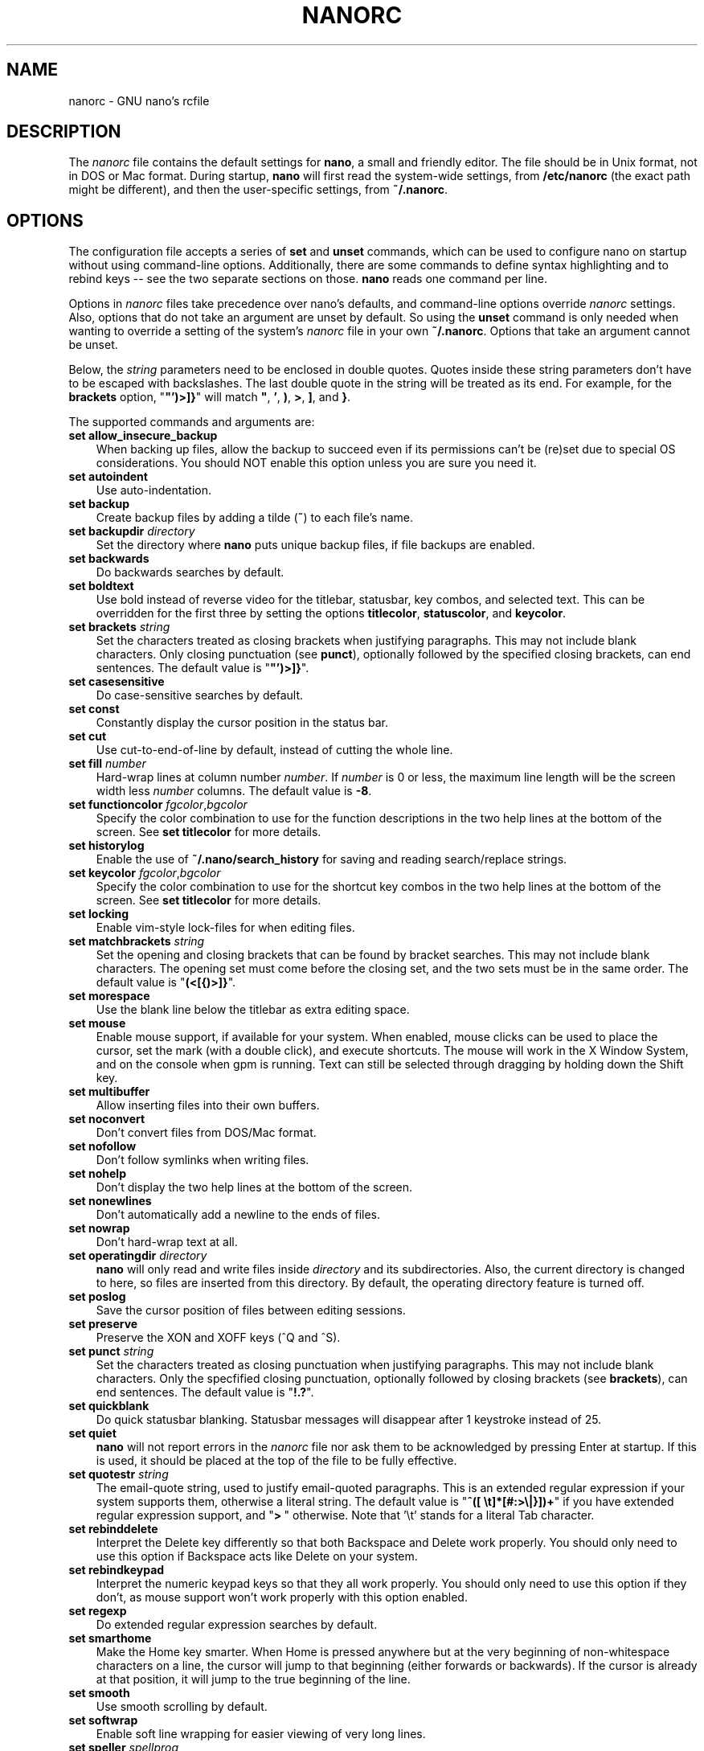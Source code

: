 .\" Hey, EMACS: -*- nroff -*-
.\" $Id$
.\"
.\" Copyright (C) 2003, 2004, 2005, 2006, 2007, 2008, 2009, 2010, 2011,
.\" 2013, 2014 Free Software Foundation, Inc.
.\"
.\" This document is dual-licensed.  You may distribute and/or modify it
.\" under the terms of either of the following licenses:
.\"
.\" * The GNU General Public License, as published by the Free Software
.\"   Foundation, version 3 or (at your option) any later version.  You
.\"   should have received a copy of the GNU General Public License
.\"   along with this program.  If not, see
.\"   <http://www.gnu.org/licenses/>.
.\"
.\" * The GNU Free Documentation License, as published by the Free
.\"   Software Foundation, version 1.2 or (at your option) any later
.\"   version, with no Invariant Sections, no Front-Cover Texts, and no
.\"   Back-Cover Texts.  You should have received a copy of the GNU Free
.\"   Documentation License along with this program.  If not, see
.\"   <http://www.gnu.org/licenses/>.
.\"
.TH NANORC 5 "version 2.3.5" "June 2014"
.\" Please adjust this date whenever revising the manpage.
.\"
.SH NAME
nanorc \- GNU nano's rcfile
.SH DESCRIPTION
The \fInanorc\fP file contains the default settings for \fBnano\fP, a
small and friendly editor.  The file should be in Unix format, not in
DOS or Mac format.  During startup, \fBnano\fP will first read the
system-wide settings, from \fB/etc/nanorc\fP (the exact path might be
different), and then the user-specific settings, from \fB~/.nanorc\fP.

.SH OPTIONS
The configuration file accepts a series of \fBset\fP and \fBunset\fP
commands, which can be used to configure nano on startup without using
command-line options.  Additionally, there are some commands to define
syntax highlighting and to rebind keys -- see the two separate sections
on those.  \fBnano\fP reads one command per line.
.PP
Options in \fInanorc\fP files take precedence over nano's defaults, and
command-line options override \fInanorc\fP settings.  Also, options that
do not take an argument are unset by default.  So using the \fBunset\fR
command is only needed when wanting to override a setting of the system's
\fInanorc\fR file in your own \fB~/.nanorc\fR.  Options that take an
argument cannot be unset.
.PP
Below, the \fIstring\fR parameters need to be enclosed in double quotes.
Quotes inside these string parameters don't have to be escaped with
backslashes.  The last double quote in the string will be treated as its
end.  For example, for the \fBbrackets\fP option, "\fB"')>]}\fP" will
match \fB"\fP, \fB'\fP, \fB)\fP, \fB>\fP, \fB]\fP, and \fB}\fP.
.PP
The supported commands and arguments are:

.TP 3
.B set allow_insecure_backup
When backing up files, allow the backup to succeed even if its permissions
can't be (re)set due to special OS considerations.  You should
NOT enable this option unless you are sure you need it.
.TP
.B set autoindent
Use auto-indentation.
.TP
.B set backup
Create backup files by adding a tilde (\fB~\fP) to each file's name.
.TP
.B set backupdir "\fIdirectory\fP"
Set the directory where \fBnano\fP puts unique backup files, if file
backups are enabled.
.TP
.B set backwards
Do backwards searches by default.
.TP
.B set boldtext
Use bold instead of reverse video for the titlebar, statusbar, key combos,
and selected text.  This can be overridden for the first three by setting
the options \fBtitlecolor\fP, \fBstatuscolor\fP, and \fBkeycolor\fP.
.TP
.B set brackets "\fIstring\fP"
Set the characters treated as closing brackets when justifying
paragraphs.  This may not include blank characters.  Only closing
punctuation (see \fBpunct\fP), optionally followed by the specified
closing brackets, can end sentences.  The default value is "\fB"')>]}\fP".
.TP
.B set casesensitive
Do case-sensitive searches by default.
.TP
.B set const
Constantly display the cursor position in the status bar.
.TP
.B set cut
Use cut-to-end-of-line by default, instead of cutting the whole line.
.TP
.B set fill \fInumber\fR
Hard-wrap lines at column number \fInumber\fR.  If \fInumber\fR is 0 or less,
the maximum line length will be the screen width less \fInumber\fP columns.
The default value is \fB\-8\fR.
.TP
.B set functioncolor \fIfgcolor\fR,\fIbgcolor\fR
Specify the color combination to use for the function descriptions
in the two help lines at the bottom of the screen.
See \fBset titlecolor\fR for more details.
.TP
.B set historylog
Enable the use of \fB~/.nano/search_history\fP for saving and reading
search/replace strings.
.TP
.B set keycolor \fIfgcolor\fR,\fIbgcolor\fR
Specify the color combination to use for the shortcut key combos
in the two help lines at the bottom of the screen.
See \fBset titlecolor\fR for more details.
.TP
.B set locking
Enable vim-style lock-files for when editing files.
.TP
.B set matchbrackets "\fIstring\fP"
Set the opening and closing brackets that can be found by bracket
searches.  This may not include blank characters.  The opening set must
come before the closing set, and the two sets must be in the same order.
The default value is "\fB(<[{)>]}\fP".
.TP
.B set morespace
Use the blank line below the titlebar as extra editing space.
.TP
.B set mouse
Enable mouse support, if available for your system.  When enabled, mouse
clicks can be used to place the cursor, set the mark (with a double
click), and execute shortcuts.  The mouse will work in the X Window
System, and on the console when gpm is running.  Text can still be
selected through dragging by holding down the Shift key.
.TP
.B set multibuffer
Allow inserting files into their own buffers.
.TP
.B set noconvert
Don't convert files from DOS/Mac format.
.TP
.B set nofollow
Don't follow symlinks when writing files.
.TP
.B set nohelp
Don't display the two help lines at the bottom of the screen.
.TP
.B set nonewlines
Don't automatically add a newline to the ends of files.
.TP
.B set nowrap
Don't hard-wrap text at all.
.TP
.B set operatingdir "\fIdirectory\fP"
\fBnano\fP will only read and write files inside \fIdirectory\fP and its
subdirectories.  Also, the current directory is changed to here, so
files are inserted from this directory.  By default, the operating
directory feature is turned off.
.TP
.B set poslog
Save the cursor position of files between editing sessions.
.TP
.B set preserve
Preserve the XON and XOFF keys (^Q and ^S).
.TP
.B set punct "\fIstring\fP"
Set the characters treated as closing punctuation when justifying
paragraphs.  This may not include blank characters.  Only the
specfified closing punctuation, optionally followed by closing brackets
(see \fBbrackets\fP), can end sentences.  The default value is "\fB!.?\fP".
.TP
.B set quickblank
Do quick statusbar blanking.  Statusbar messages will disappear after 1
keystroke instead of 25.
.TP
.B set quiet
\fBnano\fP will not report errors in the \fInanorc\fP file nor ask them
to be acknowledged by pressing Enter at startup.  If this is used, it
should be placed at the top of the file to be fully effective.
.TP
.B set quotestr "\fIstring\fP"
The email-quote string, used to justify email-quoted paragraphs.  This
is an extended regular expression if your system supports them,
otherwise a literal string.  The default value is
"\fB^([\ \\t]*[#:>\\|}])+\fP" if you have extended regular expression
support, and "\fB>\ \fP" otherwise.  Note that '\\t' stands for a literal
Tab character.
.TP
.B set rebinddelete
Interpret the Delete key differently so that both Backspace and Delete
work properly.  You should only need to use this option if Backspace
acts like Delete on your system.
.TP
.B set rebindkeypad
Interpret the numeric keypad keys so that they all work properly.  You
should only need to use this option if they don't, as mouse support
won't work properly with this option enabled.
.TP
.B set regexp
Do extended regular expression searches by default.
.TP
.B set smarthome
Make the Home key smarter.  When Home is pressed anywhere but at the
very beginning of non-whitespace characters on a line, the cursor will
jump to that beginning (either forwards or backwards).  If the cursor is
already at that position, it will jump to the true beginning of the
line.
.TP
.B set smooth
Use smooth scrolling by default.
.TP
.B set softwrap
Enable soft line wrapping for easier viewing of very long lines.
.TP
.B set speller "\fIspellprog\fP"
Use spelling checker \fIspellprog\fP instead of the built-in one, which
calls \fIspell\fP.
.TP
.B set statuscolor \fIfgcolor\fR,\fIbgcolor\fR
Specify the color combination to use for the statusbar.
See \fBset titlecolor\fR for more details.
.TP
.B set suspend
Allow \fBnano\fP to be suspended.
.TP
.B set tabsize \fInumber\fR
Use a tab size of \fInumber\fR columns.  The value of \fInumber\fP must be
greater than 0.  The default value is \fB8\fR.
.TP
.B set tabstospaces
Convert typed tabs to spaces.
.TP
.B set tempfile
Save automatically on exit, don't prompt.
.TP
.B set titlecolor \fIfgcolor\fR,\fIbgcolor\fR
Specify the color combination to use for the titlebar.
Valid color names for foreground and background are:
.BR white , \ black , \ red , \ blue , \ green , \ yellow , \ magenta ", and " cyan .
And either "\fIfgcolor\fR" or ",\fIbgcolor\fR" may be left out.
.TP
.B set view
Disallow file modification.
.TP
.B set whitespace "\fIstring\fP"
Set the two characters used to indicate the presence of tabs and
spaces.  They must be single-column characters.
.TP
.B set wordbounds
Detect word boundaries more accurately by treating punctuation
characters as parts of words.

.SH SYNTAX HIGHLIGHTING
Coloring the different syntactic elements of a file
can be defined via the following commands:
.TP
.BR syntax " ""\fIstr\fR"" [""\fIfileregex\fR"" ...]"
Defines a syntax named \fIstr\fP which can be activated via the
.BR \-Y / \-\-syntax
command-line option, or will be automatically activated if
the current filename matches the extended regular expression
\fIfileregex\fP.  All following \fBcolor\fP and \fBicolor\fP statements
will apply to this \fIstr\fP syntax until a new syntax is defined.

The \fBnone\fP syntax is reserved; specifying it on the command line is
the same as not having a syntax at all.  The \fBdefault\fP syntax is
special: it takes no \fIfileregex\fP, and applies to files that don't
match any other syntax's \fIfileregex\fP.
.TP
.BI linter " program " \fR[ "arg " \fR...]
For the currently defined syntax, use the given \fIprogram\fR
to invoke the linter (this overrides the speller function when
defined).
.TP
.BI formatter " program " \fR[ "arg " \fR...]
For the currently defined syntax, use the given \fIprogram\fR
to automatically re-format text, useful in certain programming
languages (e.g. go)
.TP
.BR header " [""\fIregex\fR"" ...]
For the currently defined syntax, add one or more regexes which will
be compared against the very first line of the file to be edited,
to determine whether this syntax should be used for that file.
.TP
.BR magic " [""\fIregex\fR"" ...]
For the currently defined syntax, add one or more regexes which
will be compared against the result of querying the \fBmagic\fP
database about the file to be edited, to determine whether this
syntax should be used for that file.  This
functionality only works when \fBlibmagic\fP is installed on the
system and will be silently ignored otherwise.
.TP
.B color \fIfgcolor\fR,\fIbgcolor\fR """\fIregex\fR""" ...
For the currently defined syntax, display all expressions matching
the extended regular expression \fIregex\fP with foreground color
\fIfgcolor\fP and background color \fIbgcolor\fP, at least one of which
must be specified.  Valid colors for foreground and background
are: white, black, red, blue, green, yellow, magenta, and cyan.  You may
use the prefix "bright" to get a stronger color highlight for the
foreground.  If your terminal supports transparency, not specifying a
\fIbgcolor\fP tells \fBnano\fP to attempt to use a transparent
background.
.TP
.B icolor \fIfgcolor\fR,\fIbgcolor\fR """\fIregex\fR""" ...
Same as above, except that the expression matching is case insensitive.
.TP
.BR color " \fIfgcolor\fR,\fIbgcolor\fR " start= """\fIsr\fR"" " end= """\fIer\fR""
Display expressions which start with the extended regular expression
\fIsr\fP and end with the extended regular expression \fIer\fP with
foreground color \fIfgcolor\fP and background color \fIbgcolor\fP,
at least one of which must be specified.  This allows syntax
highlighting to span multiple lines.  Note that all subsequent instances
of \fIsr\fP after an initial \fIsr\fP is found will be highlighted until
the first instance of \fIer\fP.
.TP
.BR icolor " \fIfgcolor\fR,\fIbgcolor\fR " start= """\fIsr\fR"" " end= """\fIer\fR""
Same as above, except that the expression matching is case insensitive.
.TP
.BR include " ""\fIsyntaxfile\fR"""
Read in self-contained color syntaxes from \fIsyntaxfile\fP.  Note that
\fIsyntaxfile\fP can only contain the above commands, from \fBsyntax\fP
to \fBicolor\fP.
.TP
.BI extendsyntax " str directive " \fR[ "arg " \fR...]
Extend the syntax previously defined as \fIstr\fP to include
new information.  This allows you to add a new \fIcolor\fP, \fIicolor\fP,
\fImagic\fP, \fIheader\fP, or \fIlinter\fP directive to an already
defined syntax -- useful when you want to add to definitions from the
system-installed syntax definitions (which are normally not writable).

.SH REBINDING KEYS
Key bindings may be reassigned via the following commands:
.TP
.BI bind " key function menu"
Rebinds the key \fIkey\fP to a new function named \fIfunction\fP in the
context of menu \fImenu\fP (or in all menus where the function exists
by using \fBall\fP).
.TP
.BI unbind " key menu"
Unbinds the key \fIkey\fP from the menu named \fImenu\fP (or from all
menus where it exists by using \fBall\fP).

.TP
The format of \fIkey\fP should be one of:
.TP
.B ^
followed by an alpha character or the word "Space".
Example: ^C
.TP
.B M-
followed by a printable character or the word "Space".
Example: M-C
.TP
.B F
followed by a numeric value from 1 to 16.
Example: F10
.TP

Valid \fIfunction\fP names to be bound include:

.TP 2
.B help
Invokes the help viewer.
.TP
.B cancel
Cancels the current command.
.TP
.B exit
Exits from the program (or from the help viewer or the file browser).
.TP
.B writeout
Writes the current buffer to disk.
.TP
.B insert
Inserts a file into the current buffer (or into a new buffer when multibuffer
is enabled).
.TP
.B whereis
Searches for text in the current buffer -- or for filenames matching
a string in the current list in the file browser.
.TP
.B searchagain
Repeats the last search command.
.TP
.B replace
Interactively replaces text within the current buffer.
.TP
.B cut
Cuts and stores the current line (or the marked region).
.TP
.B copytext
Copies the current line (or the marked region) without deleting it.
.TP
.B uncut
Copies the currently stored text into the current buffer at the
current cursor position.
.TP
.B mark
Sets the mark at the current position, to start selecting text.
.TP
.B cutrestoffile
Cuts all text from the cursor position till the end of the buffer.
.TP
.B curpos
Shows the current cursor position: the line, column, and character positions.
.TP
.B wordcount
Counts the number of words, lines and characters in the current buffer.
.TP
.B speller
Invokes a spell-checking program (or a linting program, if the current
syntax highlighting defines one).
.TP
.B justify
Justifies the current paragraph.
.TP
.B fulljustify
Justifies the entire current buffer.
.TP
.B indent
Indents (shifts to the right) the currently marked text.
.TP
.B unindent
Unindents (shifts to the left) the currently marked text.
.TP
.B left
Goes left one position (in the editor or browser).
.TP
.B right
Goes right one position (in the editor or browser).
.TP
.B up
Goes one line up (in the editor or browser).
.TP
.B down
Goes one line down (in the editor or browser).
.TP
.B scrollup
Scrolls up one line of text from the current position.
.TP
.B scrolldown
Scrolls down one line of text from the current position.
.TP
.B nextword
Moves the cursor to the beginning of the next word.
.TP
.B prevword
Moves the cursor to the beginning of the previous word.
.TP
.B home
Moves the cursor to the beginning of the current line.
.TP
.B end
Moves the cursor to the end of the current line.
.TP
.B beginpara
Moves the cursor to the beginning of the current paragraph.
.TP
.B endpara
Moves the cursor to the end of the current paragraph.
.TP
.B prevpage
Goes up one screenful.
.TP
.B nextpage
Goes down one screenful.
.TP
.B firstline
Goes to the first line of the file.
.TP
.B lastline
Goes to the last line of the file.
.TP
.B gotoline
Goes to a specific line (and column if specified).
.TP
.B gototext
Switches from targeting a line number to searching for text.
.TP
.B findbracket
Moves the cursor to the bracket (brace, parenthesis, etc.) that matches
(pairs) with the one under the cursor.
.TP
.B prevbuf
Switches to editing/viewing the previous buffer when using multibuffer mode.
.TP
.B nextbuf
Switches to editing/viewing the next buffer when using multibuffer mode.
.TP
.B verbatim
Inserts the next character verbatim into the file.
.TP
.B tab
Inserts a tab at the current cursor location.
.TP
.B enter
Inserts a new line below the current one.
.TP
.B delete
Deletes the character under the cursor.
.TP
.B backspace
Deletes the character before the cursor.
.TP
.B undo
Undoes the last performed text action (add text, delete text, etc).
.TP
.B redo
Redoes the last undone action (i.e., it undoes an undo).
.TP
.B refresh
Refreshes the screen.
.TP
.B suspend
Suspends the editor (if the suspending function is enabled, see the
"suspendenable" entry below).
.TP
.B casesens
Toggles case sensitivity in searching (search/replace menus only).
.TP
.B regexp
Toggles whether searching/replacing is based on literal strings or regular expressions.
.TP
.B backwards
Toggles whether searching/replacing goes forward or backward.
.TP
.B prevhistory
Shows the previous history entry in the prompt menus (e.g. search).
.TP
.B nexthistory
Shows the next history entry in the prompt menus (e.g. search).
.TP
.B flipreplace
Toggles between searching for something and replacing something.
.TP
.B flipexecute
Toggles between inserting a file and executing a command.
.TP
.B flipnewbuffer
Toggles between inserting into the current buffer and into a new
empty buffer.
.TP
.B tofiles
Starts the file browser, allowing to select a file from a list.
.TP
.B gotodir
Goes to a directory to be specified, allowing to browse anywhere
in the filesystem.
.TP
.B dosformat
When writing a file, switches to writing a DOS format (CR/LF).
.TP
.B macformat
When writing a file, switches to writing a Mac format.
.TP
.B append
When writing a file, appends to the end instead of overwriting.
.TP
.B prepend
When writing a file, 'prepends' (writes at the beginning) instead of overwriting.
.TP
.B backup
When writing a file, creates a backup of the current file.
.TP
.B firstfile
Goes to the first file when using the file browser (reading or writing files).
.TP
.B lastfile
Goes to the last file when using the file browser (reading or writing files).
.TP
.B nohelp
Toggles the presence of the two-line list of key bindings at the bottom of the screen.
.TP
.B constupdate
Toggles the constant display of the current line, column, and character positions.
.TP
.B morespace
Toggles the presence of the blank line which 'separates' the titlebar from the file text.
.TP
.B smoothscroll
Toggles smooth scrolling (when moving around with the arrow keys).
.TP
.B softwrap
Toggles the displaying of overlong lines on multiple screen lines.
.TP
.B whitespacedisplay
Toggles the showing of whitespace.
.TP
.B nosyntax
Toggles syntax highlighting.
.TP
.B smarthome
Toggles the smartness of the Home key.
.TP
.B autoindent
Toggles whether new lines will contain the same amount of whitespace as the preceding line.
.TP
.B cuttoend
Toggles whether cutting text will cut the whole line or just from the current cursor
position to the end of the line.
.TP
.B nowrap
Toggles whether long lines will be hard-wrapped to the next line.
.TP
.B tabstospaces
Toggles whether typed tabs will be converted to spaces.
.TP
.B backupfile
Toggles whether a backup will be made of the file to be edited.
.TP
.B multibuffer
Toggles the use of multiple file buffers (if support for them has been compiled in).
.TP
.B mouse
Toggles mouse support.
.TP
.B noconvert
Toggles automatic conversion of files from DOS/Mac format.
.TP
.B suspendenable
Toggles whether the suspend sequence (normally ^Z) will suspend the editor window.
.TP

Valid \fImenu\fP sections are:

.TP 2
.B main
The main editor window where text is entered and edited.
.TP
.B search
The search menu (AKA whereis).
.TP
.B replace
The 'search to replace' menu.
.TP
.B replacewith
The 'replace with' menu, which comes up after 'search to replace'.
.TP
.B gotoline
The 'goto line (and column)' menu.
.TP
.B writeout
The 'write file' menu.
.TP
.B insert
The 'insert file' menu.
.TP
.B extcmd
The menu for inserting output from an external command, reached from the insert menu.
.TP
.B help
The help-viewer menu.
.TP
.B spell
The interactive spell checker Yes/no menu.
.TP
.B linter
The linter menu.
.TP
.B browser
The file browser for inserting or writing a file.
.TP
.B whereisfile
The 'search for a file' menu in the file browser.
.TP
.B gotodir
The 'go to directory' menu in the file browser.
.TP
.B all
A special name that encompasses all menus.
For \fBbind\fR it means all menus where the specified \fIfunction\fR exists;
for \fBunbind\fR it means all menus where the specified \fIkey\fR exists.

.SH FILES
.TP
.B /etc/nanorc
System-wide configuration file.
.TP
.B ~/.nanorc
Per-user configuration file.
.SH SEE ALSO
.TP
\fBnano\fP(1)
.PP
\fI/usr/share/doc/nano/examples/nanorc.sample\fP (or equivalent on your
system)
.SH AUTHOR
Chris Allegretta <chrisa@asty.org>, et al (see \fIAUTHORS\fP and
\fITHANKS\fP for details).  This manual page was originally written by
Jordi Mallach <jordi@gnu.org>, for the Debian system (but may be used by
others).
